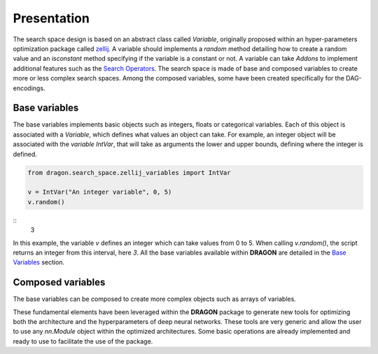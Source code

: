 .. _search_space:

=============================
Presentation
=============================

The search space design is based on an abstract class called *Variable*, originally proposed within an hyper-parameters optimization package called `zellij <https://zellij.readthedocs.io/en/latest/>`_.
A variable should implements a *random* method detailing how to create a random value and an *isconstant* method specifying if the variable is a constant or not.
A variable can take *Addons* to implement additional features such as the `Search Operators <../Search_Operators/index.rst>`_.
The search space is made of base and composed variables to create more or less complex search spaces.
Among the composed variables, some have been created specifically for the DAG-encodings.

Base variables
------------

The base variables implements basic objects such as integers, floats or categorical variables. Each of this object is associated with a *Variable*, which defines what values an object can take.
For example, an integer object will be associated with the *variable* `IntVar`, that will take as arguments the lower and upper bounds, defining where the integer is defined.

.. code-block:: python

   from dragon.search_space.zellij_variables import IntVar

   v = IntVar("An integer variable", 0, 5)
   v.random()
::
   3

In this example, the variable `v` defines an integer which can take values from 0 to 5. When calling `v.random()`, the script returns an integer from this interval, here `3`.
All the base variables available within **DRAGON** are detailed in the `Base Variables <_base_variables>`_ section.


Composed variables
------------

The base variables can be composed to create more complex objects such as arrays of variables.

These fundamental elements have been leveraged within the **DRAGON** package to generate new tools for optimizing both the architecture and the hyperparameters of deep neural networks. These tools are very generic and allow the user to use any `nn.Module` object within the optimized architectures. Some basic operations are already implemented and ready to use to facilitate the use of the package.
